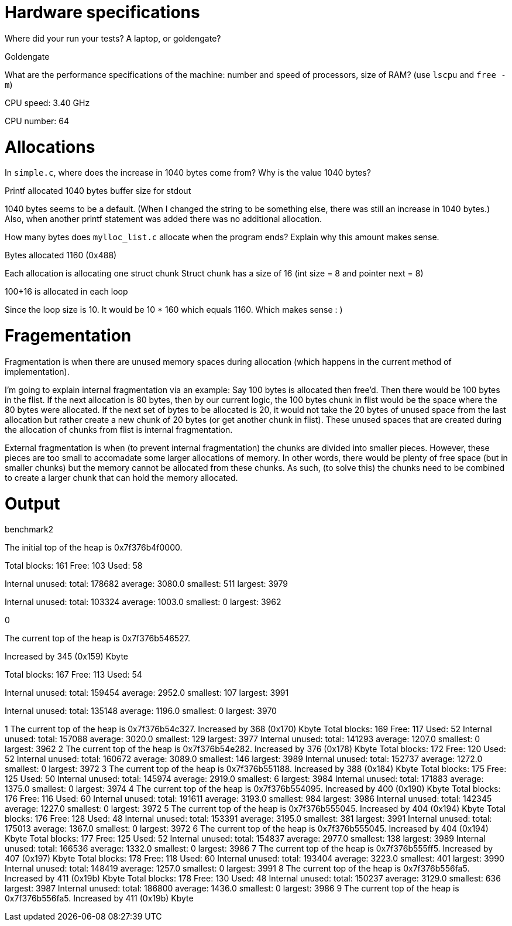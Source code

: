 = Hardware specifications

Where did your run your tests? A laptop, or goldengate?

Goldengate

What are the performance specifications of the machine: number and speed of
processors, size of RAM? (use `lscpu` and `free -m`)

CPU speed: 3.40 GHz

CPU number: 64

= Allocations

In `simple.c`, where does the increase in 1040 bytes come from?
Why is the value 1040 bytes?

Printf allocated 1040 bytes buffer size for stdout

1040 bytes seems to be a default. (When I changed the string to be something else, there was still an increase in 1040 bytes.)
Also, when another printf statement was added there was no additional allocation.


How many bytes does `mylloc_list.c` allocate when the program ends? Explain why
this amount makes sense.

Bytes allocated 1160 (0x488)

Each allocation is allocating one struct chunk
Struct chunk has a size of 16 (int size = 8 and pointer next = 8)

100+16 is allocated in each loop

Since the loop size is 10. It would be 10 * 160 which equals 1160. Which makes sense : )


= Fragementation

Fragmentation is when there are unused memory spaces during allocation (which happens in the current method of implementation).

I'm going to explain internal fragmentation via an example:
Say 100 bytes is allocated then free'd. Then there would be
100 bytes in the flist. If the next allocation is 80 bytes, then by our current logic,
the 100 bytes chunk in flist would be the space where the 80 bytes were allocated.
If the next set of bytes to be allocated is 20, it would not take the 20 bytes of unused space
from the last allocation but rather create a new chunk of 20 bytes (or get another chunk in flist).
These unused spaces that are created during the allocation of chunks from flist is internal fragmentation.

External fragmentation is when (to prevent internal fragmentation) the chunks are divided into smaller pieces. However, these pieces are too small to accomadate some larger allocations of memory.
In other words, there would be plenty of free space (but in smaller chunks) but the memory cannot be allocated from these chunks. As such, (to solve this) the chunks need to be combined to create a larger chunk that can hold the memory allocated. 

= Output

benchmark2 


The initial top of the heap is 0x7f376b4f0000.

Total blocks: 161 Free: 103 Used: 58 

Internal unused: total: 178682 average: 3080.0 smallest: 511 largest: 3979 

Internal unused: total: 103324 average: 1003.0 smallest: 0 largest: 3962 

0

The current top of the heap is 0x7f376b546527.

Increased by 345 (0x159) Kbyte

Total blocks: 167 Free: 113 Used: 54 

Internal unused: total: 159454 average: 2952.0 smallest: 107 largest: 3991

Internal unused: total: 135148 average: 1196.0 smallest: 0 largest: 3970 

1
The current top of the heap is 0x7f376b54c327.
Increased by 368 (0x170) Kbyte
Total blocks: 169 Free: 117 Used: 52 
Internal unused: total: 157088 average: 3020.0 smallest: 129 largest: 3977 
Internal unused: total: 141293 average: 1207.0 smallest: 0 largest: 3962 
2
The current top of the heap is 0x7f376b54e282.
Increased by 376 (0x178) Kbyte
Total blocks: 172 Free: 120 Used: 52 
Internal unused: total: 160672 average: 3089.0 smallest: 146 largest: 3989 
Internal unused: total: 152737 average: 1272.0 smallest: 0 largest: 3972 
3
The current top of the heap is 0x7f376b551188.
Increased by 388 (0x184) Kbyte
Total blocks: 175 Free: 125 Used: 50 
Internal unused: total: 145974 average: 2919.0 smallest: 6 largest: 3984 
Internal unused: total: 171883 average: 1375.0 smallest: 0 largest: 3974 
4
The current top of the heap is 0x7f376b554095.
Increased by 400 (0x190) Kbyte
Total blocks: 176 Free: 116 Used: 60 
Internal unused: total: 191611 average: 3193.0 smallest: 984 largest: 3986 
Internal unused: total: 142345 average: 1227.0 smallest: 0 largest: 3972 
5
The current top of the heap is 0x7f376b555045.
Increased by 404 (0x194) Kbyte
Total blocks: 176 Free: 128 Used: 48 
Internal unused: total: 153391 average: 3195.0 smallest: 381 largest: 3991 
Internal unused: total: 175013 average: 1367.0 smallest: 0 largest: 3972 
6
The current top of the heap is 0x7f376b555045.
Increased by 404 (0x194) Kbyte
Total blocks: 177 Free: 125 Used: 52 
Internal unused: total: 154837 average: 2977.0 smallest: 138 largest: 3989 
Internal unused: total: 166536 average: 1332.0 smallest: 0 largest: 3986 
7
The current top of the heap is 0x7f376b555ff5.
Increased by 407 (0x197) Kbyte
Total blocks: 178 Free: 118 Used: 60 
Internal unused: total: 193404 average: 3223.0 smallest: 401 largest: 3990 
Internal unused: total: 148419 average: 1257.0 smallest: 0 largest: 3991 
8
The current top of the heap is 0x7f376b556fa5.
Increased by 411 (0x19b) Kbyte
Total blocks: 178 Free: 130 Used: 48 
Internal unused: total: 150237 average: 3129.0 smallest: 636 largest: 3987 
Internal unused: total: 186800 average: 1436.0 smallest: 0 largest: 3986 
9
The current top of the heap is 0x7f376b556fa5.
Increased by 411 (0x19b) Kbyte

